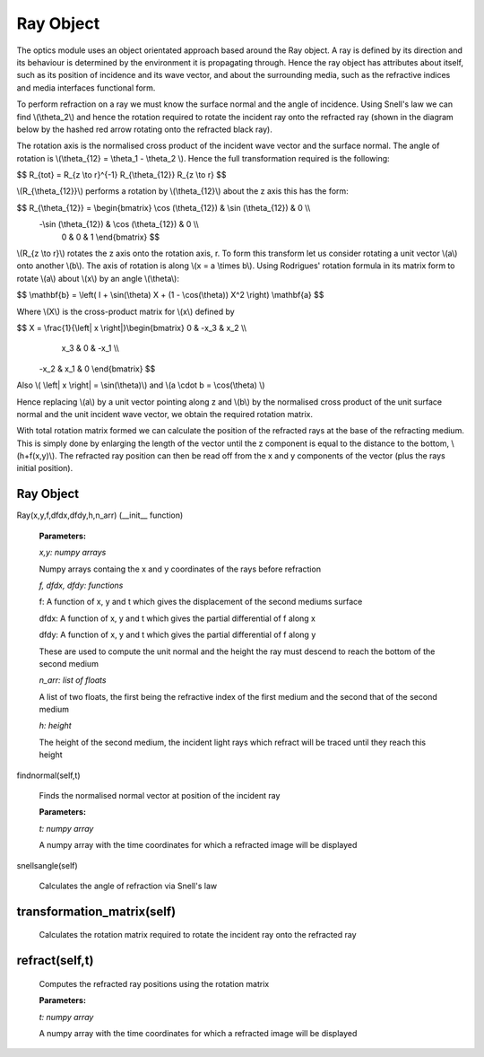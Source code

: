 Ray Object
============================

The optics module uses an object orientated approach based around the Ray object. A ray is defined by its direction and its behaviour is determined by the environment it is propagating through. Hence the ray object has attributes about itself, such as its position of incidence and its wave vector, and about the surrounding media, such as the refractive indices and media interfaces functional form.

To perform refraction on a ray we must know the surface normal and the angle of incidence. Using Snell's law we can find \\(\\theta_2\\) and hence the rotation required to rotate the incident ray onto the refracted ray (shown in the diagram below by the hashed red arrow rotating onto the refracted black ray).

.. image:: ../images/refraction.png

The rotation axis is the normalised cross product of the incident wave vector and the surface normal. The angle of rotation is \\(\\theta_{12} = \\theta_1 - \\theta_2 \\). Hence the full transformation required is the following:

$$ R_{tot} = R_{z \\to r}^{-1} R_{\\theta_{12}} R_{z \\to r} $$

\\(R_{\\theta_{12}}\\) performs a rotation by \\(\\theta_{12}\\) about the z axis this has the form:

$$ R_{\\theta_{12}} = \\begin{bmatrix}  \\cos (\\theta_{12}) & \\sin (\\theta_{12}) & 0 \\\\
                                      -\\sin (\\theta_{12}) & \\cos (\\theta_{12}) & 0 \\\\
                                       0                     &  0                   & 1 \\end{bmatrix} $$

\\(R_{z \\to r}\\) rotates the z axis onto the rotation axis, r. To form this transform let us consider rotating a unit vector \\(a\\) onto another \\(b\\). The axis of rotation is along \\(x = a \\times b\\). Using Rodrigues' rotation formula in its matrix form to rotate \\(a\\) about \\(x\\) by an angle \\(\\theta\\):

$$ \\mathbf{b} = \\left( I + \\sin(\\theta) X + (1 - \\cos(\\theta)) X^2 \\right) \\mathbf{a} $$

Where \\(X\\) is the cross-product matrix for \\(x\\) defined by

$$ X = \\frac{1}{\\left| x \\right|}\\begin{bmatrix} 0 & -x_3 & x_2 \\\\
                                                      x_3 & 0 & -x_1 \\\\
                                                     -x_2 & x_1 & 0 \\end{bmatrix} $$
 
Also \\( \\left| x \\right| = \\sin(\\theta)\\) and \\(a \\cdot b = \\cos(\\theta) \\)

Hence replacing \\(a\\) by a unit vector pointing along z and \\(b\\) by the normalised cross product of the unit surface normal and the unit incident wave vector, we obtain the required rotation matrix.

With total rotation matrix formed we can calculate the position of the refracted rays at the base of the refracting medium. This is simply done by enlarging the length of the vector until the z component is equal to the distance to the bottom, \\(h+f(x,y)\\). The refracted ray position can then be read off from the x and y components of the vector (plus the rays initial position).

Ray Object
^^^^^^^^^^

Ray(x,y,f,dfdx,dfdy,h,n_arr) (__init__ function)

   **Parameters:**

   *x,y: numpy arrays*

   Numpy arrays containg the x and y coordinates of the rays before refraction

   *f, dfdx, dfdy: functions*

   f: A function of x, y and t which gives the displacement of the second mediums surface

   dfdx: A function of x, y and t which gives the partial differential of f along x

   dfdy: A function of x, y and t which gives the partial differential of f along y

   These are used to compute the unit normal and the height the ray must descend to reach the bottom of the second medium

   .. image:: ../images/normal.png

   *n_arr: list of floats*

   A list of two floats, the first being the refractive index of the first medium and the second that of the second medium

   *h: height*

   The height of the second medium, the incident light rays which refract will be traced until they reach this height

findnormal(self,t)

   Finds the normalised normal vector at position of the incident ray

   **Parameters:**

   *t: numpy array*

   A numpy array with the time coordinates for which a refracted image will be displayed

snellsangle(self)

   Calculates the angle of refraction via Snell's law

transformation_matrix(self)
^^^^^^^^^^^^^

   Calculates the rotation matrix required to rotate the incident ray onto the refracted ray

refract(self,t)
^^^^^^^^^^^^

   Computes the refracted ray positions using the rotation matrix

   **Parameters:**

   *t: numpy array*

   A numpy array with the time coordinates for which a refracted image will be displayed   